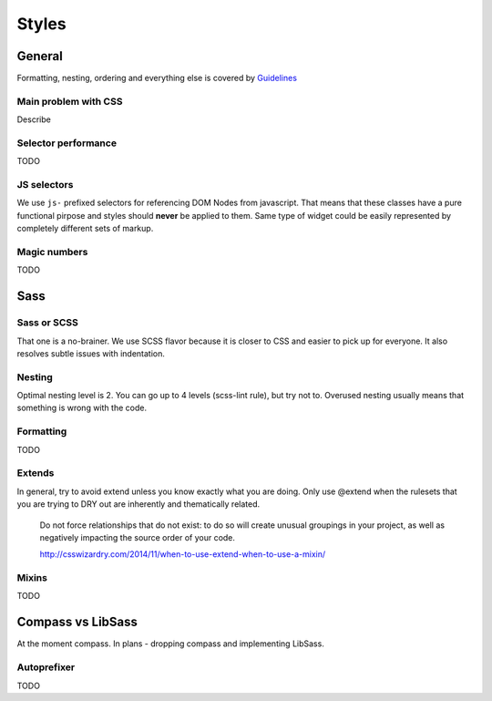 ******
Styles
******

General
=======

Formatting, nesting, ordering and everything else is covered by `Guidelines <../guidelines/styles>`_

Main problem with CSS
---------------------

Describe

Selector performance
--------------------

TODO

JS selectors
------------

We use ``js-`` prefixed selectors for referencing DOM Nodes from javascript. That means that these classes have a pure
functional pirpose and styles should **never** be applied to them. Same type of widget could be easily represented by
completely different sets of markup.

Magic numbers
-------------

TODO

Sass
====

Sass or SCSS
------------

That one is a no-brainer. We use SCSS flavor because it is closer to CSS and easier to pick up for everyone.
It also resolves subtle issues with indentation.

Nesting
-------

Optimal nesting level is 2. You can go up to 4 levels (scss-lint rule), but try not to.
Overused nesting usually means that something is wrong with the code.

Formatting
----------

TODO

Extends
-------

In general, try to avoid extend unless you know exactly what you are doing.
Only use @extend when the rulesets that you are trying to DRY out are inherently and thematically related.

    Do not force relationships that do not exist: to do so will create unusual groupings in your project, as well as
    negatively impacting the source order of your code.

    http://csswizardry.com/2014/11/when-to-use-extend-when-to-use-a-mixin/


Mixins
------

TODO


Compass vs LibSass
==================

At the moment compass. In plans - dropping compass and implementing LibSass.

Autoprefixer
------------

TODO
